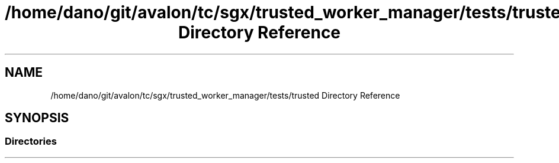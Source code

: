 .TH "/home/dano/git/avalon/tc/sgx/trusted_worker_manager/tests/trusted Directory Reference" 3 "Wed May 6 2020" "Version 0.5.0.dev1" "Hyperledger Avalon" \" -*- nroff -*-
.ad l
.nh
.SH NAME
/home/dano/git/avalon/tc/sgx/trusted_worker_manager/tests/trusted Directory Reference
.SH SYNOPSIS
.br
.PP
.SS "Directories"

.in +1c
.in -1c
